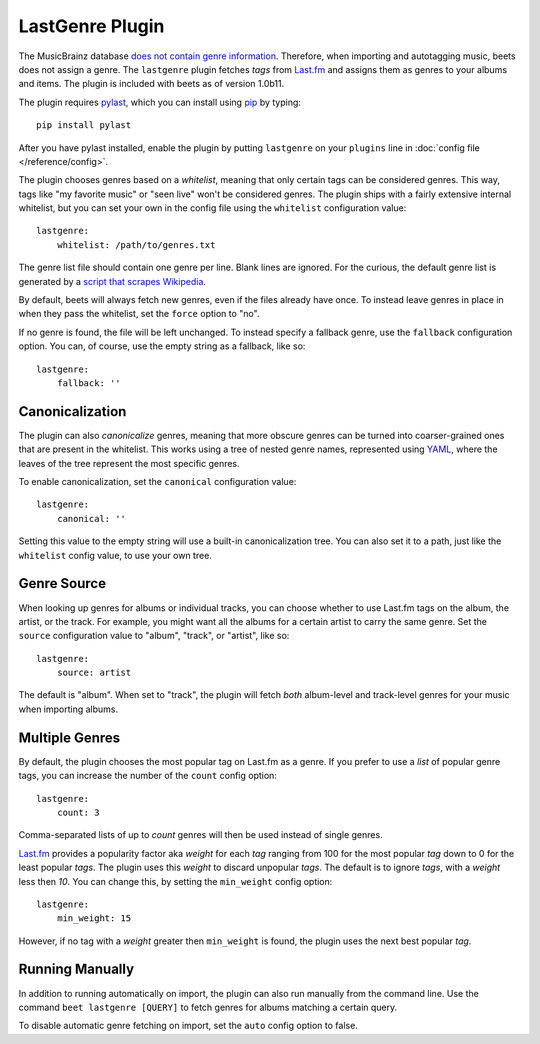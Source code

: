 LastGenre Plugin
================

The MusicBrainz database `does not contain genre information`_. Therefore, when
importing and autotagging music, beets does not assign a genre.  The
``lastgenre`` plugin fetches *tags* from `Last.fm`_ and assigns them as genres
to your albums and items. The plugin is included with beets as of version
1.0b11.

.. _does not contain genre information:
    http://musicbrainz.org/doc/General_FAQ#Why_does_MusicBrainz_not_support_genre_information.3F
.. _Last.fm: http://last.fm/

The plugin requires `pylast`_, which you can install using `pip`_ by typing::

    pip install pylast

After you have pylast installed, enable the plugin by putting ``lastgenre`` on
your ``plugins`` line in :doc:`config file </reference/config>`.

The plugin chooses genres based on a *whitelist*, meaning that only certain
tags can be considered genres. This way, tags like "my favorite music" or "seen
live" won't be considered genres. The plugin ships with a fairly extensive
internal whitelist, but you can set your own in the config file using the
``whitelist`` configuration value::

    lastgenre:
        whitelist: /path/to/genres.txt

The genre list file should contain one genre per line. Blank lines are ignored.
For the curious, the default genre list is generated by a `script that scrapes
Wikipedia`_.

.. _pip: http://www.pip-installer.org/
.. _pylast: http://code.google.com/p/pylast/
.. _script that scrapes Wikipedia: https://gist.github.com/1241307

By default, beets will always fetch new genres, even if the files already have
once. To instead leave genres in place in when they pass the whitelist, set
the ``force`` option to "no".

If no genre is found, the file will be left unchanged. To instead specify a
fallback genre, use the ``fallback`` configuration option. You can, of
course, use the empty string as a fallback, like so::

    lastgenre:
        fallback: ''


Canonicalization
----------------

The plugin can also *canonicalize* genres, meaning that more obscure genres can
be turned into coarser-grained ones that are present in the whitelist. This
works using a tree of nested genre names, represented using `YAML`_, where the
leaves of the tree represent the most specific genres.

To enable canonicalization, set the ``canonical`` configuration value::

    lastgenre:
        canonical: ''

Setting this value to the empty string will use a built-in canonicalization
tree. You can also set it to a path, just like the ``whitelist`` config value,
to use your own tree.

.. _YAML: http://www.yaml.org/


Genre Source
------------

When looking up genres for albums or individual tracks, you can choose whether
to use Last.fm tags on the album, the artist, or the track. For example, you
might want all the albums for a certain artist to carry the same genre. Set the
``source`` configuration value to "album", "track", or "artist", like so::

    lastgenre:
        source: artist

The default is "album". When set to "track", the plugin will fetch *both*
album-level and track-level genres for your music when importing albums.


Multiple Genres
---------------

By default, the plugin chooses the most popular tag on Last.fm as a genre. If
you prefer to use a *list* of popular genre tags, you can increase the number
of the ``count`` config option::

    lastgenre:
        count: 3

Comma-separated lists of up to *count* genres will then be used instead of
single genres.

`Last.fm`_ provides a popularity factor aka *weight* for each *tag* ranging
from 100 for the most popular *tag* down to 0 for the least popular *tags*.
The plugin uses this *weight* to discard unpopular *tags*.  The default is to
ignore *tags*, with a *weight* less then *10*. You can change this, by setting
the ``min_weight`` config option::

    lastgenre:
        min_weight: 15

However, if no tag with a *weight* greater then ``min_weight`` is found, the
plugin uses the next best popular *tag*.


Running Manually
----------------

In addition to running automatically on import, the plugin can also run manually
from the command line. Use the command ``beet lastgenre [QUERY]`` to fetch
genres for albums matching a certain query.

To disable automatic genre fetching on import, set the ``auto`` config option
to false.
